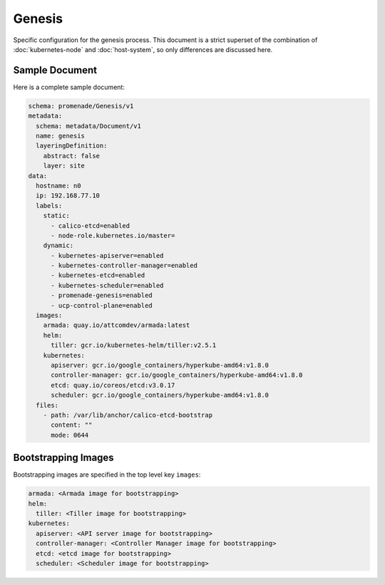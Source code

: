 Genesis
=======

Specific configuration for the genesis process.  This document is a strict
superset of the combination of :doc:`kubernetes-node` and :doc:`host-system`,
so only differences are discussed here.


Sample Document
---------------

Here is a complete sample document:

.. code-block:: yaml

    schema: promenade/Genesis/v1
    metadata:
      schema: metadata/Document/v1
      name: genesis
      layeringDefinition:
        abstract: false
        layer: site
    data:
      hostname: n0
      ip: 192.168.77.10
      labels:
        static:
          - calico-etcd=enabled
          - node-role.kubernetes.io/master=
        dynamic:
          - kubernetes-apiserver=enabled
          - kubernetes-controller-manager=enabled
          - kubernetes-etcd=enabled
          - kubernetes-scheduler=enabled
          - promenade-genesis=enabled
          - ucp-control-plane=enabled
      images:
        armada: quay.io/attcomdev/armada:latest
        helm:
          tiller: gcr.io/kubernetes-helm/tiller:v2.5.1
        kubernetes:
          apiserver: gcr.io/google_containers/hyperkube-amd64:v1.8.0
          controller-manager: gcr.io/google_containers/hyperkube-amd64:v1.8.0
          etcd: quay.io/coreos/etcd:v3.0.17
          scheduler: gcr.io/google_containers/hyperkube-amd64:v1.8.0
      files:
        - path: /var/lib/anchor/calico-etcd-bootstrap
          content: ""
          mode: 0644


Bootstrapping Images
--------------------

Bootstrapping images are specified in the top level key ``images``:

.. code-block:: yaml

    armada: <Armada image for bootstrapping>
    helm:
      tiller: <Tiller image for bootstrapping>
    kubernetes:
      apiserver: <API server image for bootstrapping>
      controller-manager: <Controller Manager image for bootstrapping>
      etcd: <etcd image for bootstrapping>
      scheduler: <Scheduler image for bootstrapping>
